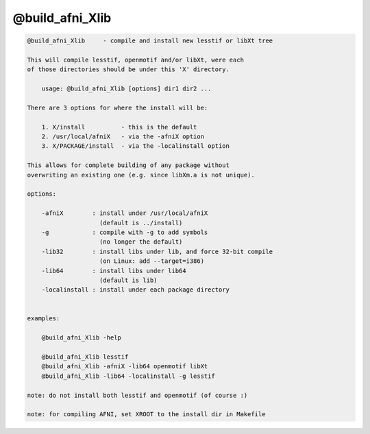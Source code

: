 ****************
@build_afni_Xlib
****************

.. _@build_afni_Xlib:

.. contents:: 
    :depth: 4 

.. code-block:: none

    
    @build_afni_Xlib     - compile and install new lesstif or libXt tree
    
    This will compile lesstif, openmotif and/or libXt, were each
    of those directories should be under this 'X' directory.
    
        usage: @build_afni_Xlib [options] dir1 dir2 ...
    
    There are 3 options for where the install will be:
    
        1. X/install          - this is the default
        2. /usr/local/afniX   - via the -afniX option
        3. X/PACKAGE/install  - via the -localinstall option
    
    This allows for complete building of any package without
    overwriting an existing one (e.g. since libXm.a is not unique).
    
    options:
    
        -afniX        : install under /usr/local/afniX
                        (default is ../install)
        -g            : compile with -g to add symbols
                        (no longer the default)
        -lib32        : install libs under lib, and force 32-bit compile
                        (on Linux: add --target=i386)
        -lib64        : install libs under lib64
                        (default is lib)
        -localinstall : install under each package directory
    
    
    examples:
    
        @build_afni_Xlib -help
    
        @build_afni_Xlib lesstif
        @build_afni_Xlib -afniX -lib64 openmotif libXt
        @build_afni_Xlib -lib64 -localinstall -g lesstif
    
    note: do not install both lesstif and openmotif (of course :)
    
    note: for compiling AFNI, set XROOT to the install dir in Makefile
